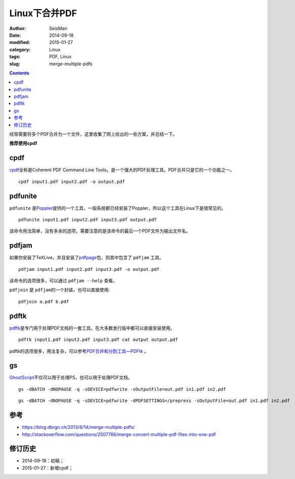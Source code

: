 Linux下合并PDF
###############

:author: SeisMan
:date: 2014-09-18
:modified: 2015-01-27
:category: Linux
:tags: PDF, Linux
:slug: merge-multiple-pdfs

.. contents::

经常需要将多个PDF合并为一个文件，这里收集了网上给出的一些方案，并总结一下。

**推荐使用cpdf**

cpdf
====

`cpdf <http://community.coherentpdf.com/>`_\ 全称是Coherent PDF Command Line Tools，是一个强大的PDF处理工具。PDF合并只是它的一个功能之一。

::

    cpdf input1.pdf input2.pdf -o output.pdf

pdfunite
========

``pdfunite`` 是\ `Poppler <http://poppler.freedesktop.org>`_\ 提供的一个工具，一般系统都已经安装了Poppler，所以这个工具在Linux下是很常见的。

::

    pdfunite input1.pdf input2.pdf input3.pdf output.pdf

该命令用法简单，没有多余的选项，需要注意的是该命令的最后一个PDF文件为输出文件名。

pdfjam
======

如果你安装了TeXLive，并且安装了\ `pdfpage <http://www.ctan.org/tex-archive/macros/latex/contrib/pdfpages/>`_\ 包，则其中包含了 ``pdfjam`` 工具。

::

    pdfjam input1.pdf input2.pdf input3.pdf -o output.pdf

该命令的选项很多，可以通过 ``pdfjam --help`` 查看。

``pdfjoin`` 是 ``pdfjam``\ 的一个封装，也可以直接使用::

    pdfjoin a.pdf b.pdf

pdftk
=====

`pdftk <https://www.pdflabs.com/tools/pdftk-the-pdf-toolkit/>`_\ 是专门用于处理PDF文档的一套工具。在大多数发行版中都可以直接安装使用。

::

    pdftk input1.pdf input2.pdf input3.pdf cat output output.pdf

pdftk的选项很多，用法复杂，可以参考\ `PDF合并和分割工具—PDFtk <{filename}/Linux/2013-10-31_introduction-to-pdftk.rst>`_ 。

gs
==

`GhostScript <http://www.ghostscript.com>`_\ 不仅可以用于处理PS，也可以用于处理PDF文档。

::

    gs -dBATCH -dNOPAUSE -q -sDEVICE=pdfwrite -sOutputFile=out.pdf in1.pdf in2.pdf

::

    gs -dBATCH -dNOPAUSE -q -sDEVICE=pdfwrite -dPDFSETTINGS=/prepress -sOutputFile=out.pdf in1.pdf in2.pdf


参考
====

- https://blog.dbrgn.ch/2013/8/14/merge-multiple-pdfs/
- http://stackoverflow.com/questions/2507766/merge-convert-multiple-pdf-files-into-one-pdf

修订历史
========

- 2014-09-18：初稿；
- 2015-01-27：新增cpdf；
